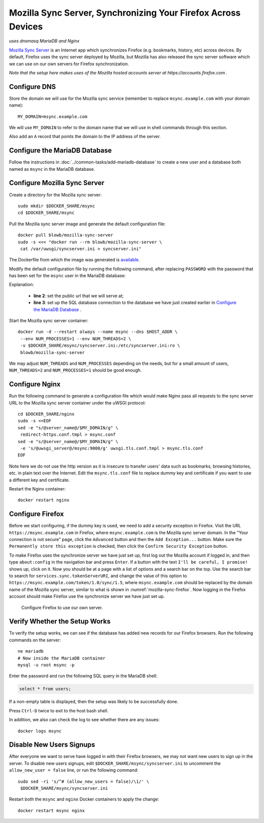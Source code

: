 Mozilla Sync Server, Synchronizing Your Firefox Across Devices
==============================================================

*uses dnsmasq MariaDB and Nginx*

`Mozilla Sync Server`_ is an Internet app which synchronizes Firefox (e.g. bookmarks, history, etc) across devices. By
default, Firefox uses the sync server deployed by Mozilla, but Mozilla has also released the sync server software which
we can use on our own servers for Firefox synchronization.

*Note that the setup here makes uses of the Mozilla hosted accounts server at https://accounts.firefox.com .*

Configure DNS
-------------

Store the domain we will use for the Mozilla sync service (remember to replace ``msync.example.com`` with your domain
name):
::

   MY_DOMAIN=msync.example.com

We will use ``MY_DOMAIN`` to refer to the domain name that we will use in shell commands through this section.

Also add an ``A`` record that points the domain to the IP address of the server.

Configure the MariaDB Database
------------------------------

Follow the instructions in :doc:`../common-tasks/add-mariadb-database` to create a new user and a database both named as
``msync`` in the MariaDB database.

Configure Mozilla Sync Server
-----------------------------

Create a directory for the Mozilla sync server:
::

   sudo mkdir $DOCKER_SHARE/msync
   cd $DOCKER_SHARE/msync

Pull the Mozilla sync server image and generate the default configuration file:
::

   docker pull blowb/mozilla-sync-server
   sudo -s <<< "docker run --rm blowb/mozilla-sync-server \
    cat /var/uwsgi/syncserver.ini > syncserver.ini"

The Dockerfile from which the image was generated is `available
<https://hub.docker.com/r/blowb/mozilla-sync-server/~/dockerfile/>`_.

Modify the default configuration file by running the following command, after replacing ``PASSWORD`` with the password
that has been set for the ``msync`` user in the MariaDB database:

.. code-block:: bash
   :linenos:

   sudo sed -ri \
    -e "s/^(public_url = ).*\$/\1https:\/\/$MY_DOMAIN/" \
    -e 's/#sqluri =.*$/sqluri = pymysql:\/\/msync:PASSWORD@db\/msync/' \
    syncserver.ini

Explanation:

  - **line 2**: set the public url that we will serve at;
  - **line 3**: set up the SQL database connection to the database we have just created earlier in `Configure the
    MariaDB Database`_ .

Start the Mozilla sync server container:
::

   docker run -d --restart always --name msync --dns $HOST_ADDR \
    --env NUM_PROCESSES=1 --env NUM_THREADS=2 \
    -v $DOCKER_SHARE/msync/syncserver.ini:/etc/syncserver.ini:ro \
    blowb/mozilla-sync-server

We may adjust ``NUM_THREADS`` and ``NUM_PROCESSES`` depending on the needs, but for a small amount of users,
``NUM_THREADS=2`` and ``NUM_PROCESSES=1`` should be good enough.

Configure Nginx
---------------

Run the following command to generate a configuration file which would make Nginx pass all requests to the sync server
URL to the Mozilla sync server container under the uWSGI protocol:
::

   cd $DOCKER_SHARE/nginx
   sudo -s <<EOF
   sed -e "s/@server_name@/$MY_DOMAIN/g" \
    redirect-https.conf.tmpl > msync.conf
   sed -e "s/@server_name@/$MY_DOMAIN/g" \
    -e 's/@uwsgi_server@/msync:9000/g' uwsgi.tls.conf.tmpl > msync.tls.conf
   EOF

Note here we do not use the http version as it is insecure to transfer users' data such as bookmarks, browsing
histories, etc. in plain text over the Internet. Edit the ``msync.tls.conf`` file to replace dummy key and certificate
if you want to use a different key and certificate.

Restart the Nginx container:
::

   docker restart nginx

Configure Firefox
-----------------

Before we start configuring, if the dummy key is used, we need to add a security exception in Firefox. Visit the URL
``https://msync.example.com`` in Firefox, where ``msync.example.com`` is the Mozilla sync server domain. In the "Your
connection is not secure" page, click the ``Advanced`` button and then the ``Add Exception...`` button. Make sure the
``Permanently store this exception`` is checked, then click the ``Confirm Security Exception`` button.

To make Firefox uses the synchronize server we have just set up, first log out the Mozilla account if logged in, and
then type ``about:config`` in the navigation bar and press ``Enter``. If a button with the text ``I'll be careful, I
promise!`` shows up, click on it. Now you should be at a page with a list of options and a search bar on the top. Use
the search bar to search for ``services.sync.tokenServerURI``, and change the value of this option to
``https://msync.example.com/token/1.0/sync/1.5``, where ``msync.example.com`` should be replaced by the domain name of
the Mozilla sync server, similar to what is shown in :numref:`mozilla-sync-firefox`. Now logging in the Firefox account
should make Firefox use the synchronize server we have just set up.

.. _mozilla-sync-firefox:

.. figure:: mozilla-sync-firefox.png
   :alt: Configure Firefox

   Configure Firefox to use our own server.

Verify Whether the Setup Works
------------------------------

To verify the setup works, we can see if the database has added new records for our Firefox browsers. Run the following
commands on the server:
::

   ne mariadb
   # Now inside the MariaDB container
   mysql -u root msync -p

Enter the password and run the following SQL query in the MariaDB shell:

.. code-block:: sql

   select * from users;

If a non-empty table is displayed, then the setup was likely to be successfully done.

Press ``Ctrl-D`` twice to exit to the host bash shell.

In addition, we also can check the log to see whether there are any issues:
::

   docker logs msync

Disable New Users Signups
-------------------------

After everyone we want to serve have logged in with their Firefox browsers, we may not want new users to sign up in the
server. To disable new users signups, edit ``$DOCKER_SHARE/msync/syncserver.ini`` to uncomment the ``allow_new_user =
false`` line, or run the following command:
::

   sudo sed -ri 's/^# (allow_new_users = false)/\1/' \
    $DOCKER_SHARE/msync/syncserver.ini

Restart both the ``msync`` and ``nginx`` Docker containers to apply the change:
::

   docker restart msync nginx

.. _Mozilla Sync Server: https://github.com/mozilla-services/syncserver

